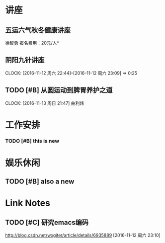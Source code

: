 ﻿* 讲座
** 五运六气秋冬健康讲座
   DEADLINE: <2016-11-12 周六 16:30> SCHEDULED: <2016-11-12 周六 14:30>
   徐智勇
   报名费用：20元/人*

** 阴阳九针讲座
   DEADLINE: <2016-11-18 周五 16:30> SCHEDULED: <2016-11-18 周五 14:30>
   CLOCK: [2016-11-12 周六 22:44]--[2016-11-12 周六 23:09] =>  0:25

** TODO [#B] 从圆运动到脾胃养护之道
   DEADLINE: <2016-11-20 周日 21:00> SCHEDULED: <2016-11-20 周日 19:00>
   CLOCK: [2016-11-13 周日 21:47]
   曲利炜

* 工作安排

*** TODO [#B] this is new 


* 娱乐休闲

** TODO [#B] also a new 


* Link Notes
** TODO [#C] 研究emacs编码
http://blog.csdn.net/wxgiter/article/details/6935889
  [2016-11-12 周六 23:10]


